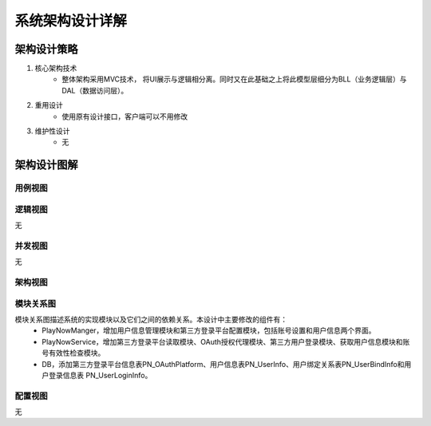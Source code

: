 系统架构设计详解
#########################

架构设计策略
*********************
#. 核心架构技术
	* 整体架构采用MVC技术， 将UI展示与逻辑相分离。同时又在此基础之上将此模型层细分为BLL（业务逻辑层）与DAL（数据访问层）。
#. 重用设计
	* 使用原有设计接口，客户端可以不用修改
#. 维护性设计
	* 无

架构设计图解
*******************

用例视图
================== 

.. image:: images/usecase_OAuth2.png

逻辑视图
==================

无

并发视图
==================

无


架构视图
================== 

.. image:: images/system_arc.png


模块关系图
==================

模块关系图描述系统的实现模块以及它们之间的依赖关系。本设计中主要修改的组件有：
	*  PlayNowManger，增加用户信息管理模块和第三方登录平台配置模块，包括账号设置和用户信息两个界面。
	*  PlayNowService，增加第三方登录平台读取模块、OAuth授权代理模块、第三方用户登录模块、获取用户信息模块和账号有效性检查模块。
	*  DB，添加第三方登录平台信息表PN_OAuthPlatform、用户信息表PN_UserInfo、用户绑定关系表PN_UserBindInfo和用户登录信息表 PN_UserLoginInfo。

.. image:: images/arc_OAuth2.png

配置视图
==================

无
